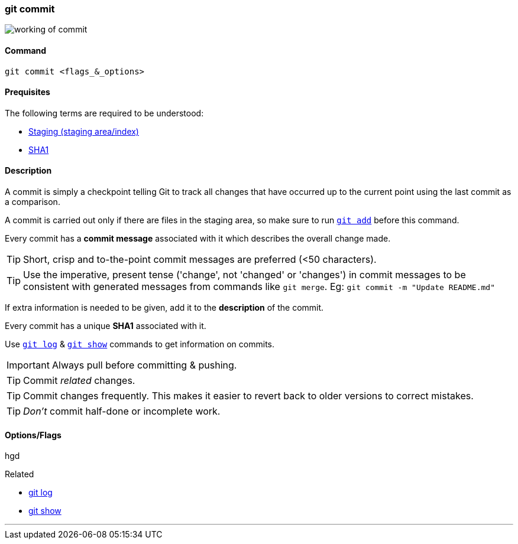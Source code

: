 
=== git commit

image::working-of-commit.jpeg[]

==== Command

`git commit <flags_&_options>`

==== Prequisites

The following terms are required to be understood:

* link:index.adoc#_staging_staging_areaindex[Staging (staging area/index)]
* link:index.adoc#_sha1[SHA1]

==== Description

A commit is simply a checkpoint telling Git to track all changes that have occurred up to the current point using the last commit as a comparison.

A commit is carried out only if there are files in the staging area, so make sure to run link:index.adoc#_git_add[`git add`] before this command.

Every commit has a *commit message* associated with it which describes the overall change made.

TIP: Short, crisp and to-the-point commit messages are preferred (<50 characters).

TIP: Use the imperative, present tense ('change', not 'changed' or 'changes') in commit messages to be consistent with generated messages from commands like `git merge`. Eg: `git commit -m "Update README.md"`

If extra information is needed to be given, add it to the *description* of the commit.

Every commit has a unique *SHA1* associated with it.

Use link:index.adoc#_git_log[`git log`] & link:index.adoc#_git_show[`git show`] commands to get information on commits. 

IMPORTANT: Always pull before committing & pushing.

TIP: Commit _related_ changes.

TIP: Commit changes frequently. This makes it easier to revert back to older versions to correct mistakes.

TIP: _Don't_ commit half-done or incomplete work.

==== Options/Flags

hgd

.Related
****
* link:index.adoc#_git_log[git log]
* link:index.adoc#_git_show[git show]
****

'''